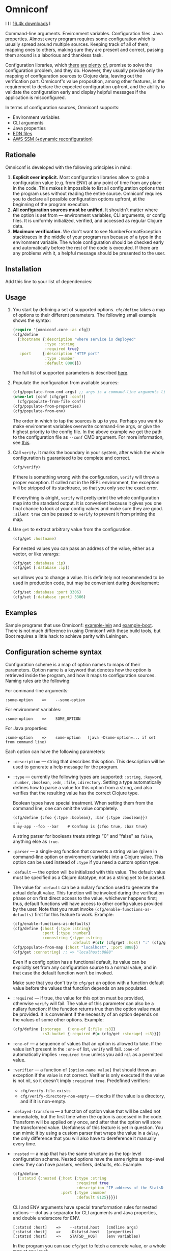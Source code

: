 * Omniconf

  I [[CHANGELOG.md][https://img.shields.io/badge/-changelog-blue.svg]] I [[https://circleci.com/gh/grammarly/omniconf][https://circleci.com/gh/grammarly/omniconf/tree/master.png]] I [[https://clojars.org/com.grammarly/omniconf][16.4k downloads]] I

  Command-line arguments. Environment variables. Configuration files. Java
  properties. Almost every program requires some configuration which is usually
  spread around multiple sources. Keeping track of all of them, mapping ones to
  others, making sure they are present and correct, passing them around is a
  laborious and thankless task.

  Configuration libraries, which [[https://github.com/weavejester/environ][there]] [[https://github.com/juxt/aero][are]] [[https://github.com/tolitius/cprop][plenty]] [[https://github.com/reborg/fluorine][of]], promise to solve the
  configuration problem, and they do. However, they usually provide only the
  mapping of configuration sources to Clojure data, leaving out the verification
  part. Omniconf's value proposition, among other features, is the requirement
  to declare the expected configuration upfront, and the ability to validate the
  configuration early and display helpful messages if the application is
  misconfigured.

  In terms of configuration sources, Omniconf supports:

  - Environment variables
  - CLI arguments
  - Java properties
  - [[#providing-configuration-as-files][EDN files]]
  - [[https://github.com/grammarly/omniconf#fetching-configuration-from-aws-systems-manager-ssm][AWS SSM (+dynamic reconfiguration)]]

** Rationale

   Omniconf is developed with the following principles in mind:

   1. *Explicit over implicit.* Most configuration libraries allow to grab a
      configuration value (e.g. from ENV) at any point of time from any place in
      the code. This makes it impossible to list all configuration options that
      the program uses without reading the entire source. Omniconf requires you
      to declare all possible configuration options upfront, at the beginning of
      the program execution.
   2. *All configuration sources must be unified.* It shouldn't matter where the
      option is set from --- environment variables, CLI arguments, or config
      files. It is uniformly initialized, verified, and accessed as regular
      Clojure data.
   3. *Maximum verification.* We don't want to see NumberFormatException
      stacktraces in the middle of your program run because of a typo in the
      environment variable. The whole configuration should be checked early and
      automatically before the rest of the code is executed. If there are any
      problems with it, a helpful message should be presented to the user.

** Installation

   Add this line to your list of dependencies:

   [[https://clojars.org/com.grammarly/omniconf][https://clojars.org/com.grammarly/omniconf/latest-version.svg]]

** Usage

   1. You start by defining a set of supported options. =cfg/define= takes a map
      of options to their different parameters. The following small example
      shows the syntax:

      #+BEGIN_SRC clojure
(require '[omniconf.core :as cfg])
(cfg/define
  {:hostname {:description "where service is deployed"
              :type :string
              :required true}
   :port     {:description "HTTP port"
              :type :number
              :default 8080}})
      #+END_SRC

     The full list of supported parameters is described [[https://github.com/grammarly/omniconf#configuration-scheme-syntax][here]].

   2. Populate the configuration from available sources:

      #+BEGIN_SRC clojure
      (cfg/populate-from-cmd args) ;; args is a command-line arguments list
      (when-let [conf (cfg/get :conf)]
        (cfg/populate-from-file conf))
      (cfg/populate-from-properties)
      (cfg/populate-from-env)
      #+END_SRC

      The order in which to tap the sources is up to you. Perhaps you want to
      make environment variables overwrite command-line args, or give the
      highest priority to the config file. In the above example we get the path
      to the configuration file as =--conf= CMD argument. For more information,
      see [[https://github.com/grammarly/omniconf#providing-configuration-as-files][this]].

   3. Call =verify=. It marks the boundary in your system, after which
      the whole configuration is guaranteed to be complete and correct.

      #+BEGIN_SRC clojure
      (cfg/verify)
      #+END_SRC

      If there is something wrong with the configuration, =verify= will throw a
      proper exception. If called not in the REPL environment, the exception
      will be stripped of its stacktrace, so that you only see the exact error.

      If everything is alright, =verify= will pretty-print the whole
      configuration map into the standard output. It is convenient because it
      gives you one final chance to look at your config values and make sure
      they are good. =:silent true= can be passed to =verify= to prevent it from
      printing the map.

   4. Use =get= to extract arbitrary value from the configuration.

      #+BEGIN_SRC clojure
      (cfg/get :hostname)
      #+END_SRC

      For nested values you can pass an address of the value, either as a vector, or
      like varargs:

      #+BEGIN_SRC clojure
      (cfg/get :database :ip)
      (cfg/get [:database :ip])
      #+END_SRC

      =set= allows you to change a value. It is definitely not recommended to
      be used in production code, but may be convenient during development:

      #+BEGIN_SRC clojure
      (cfg/set :database :port 3306)
      (cfg/set [:database :port] 3306)
      #+END_SRC

** Examples

   Sample programs that use Omniconf: [[./example-lein][example-lein]] and [[./example-boot][example-boot]]. There is
   not much difference in using Omniconf with these build tools, but Boot
   requires a little hack to achieve parity with Leiningen.

** Configuration scheme syntax

   Configuration scheme is a map of option names to maps of their parameters.
   Option name is a keyword that denotes how the option is retrieved inside
   the program, and how it maps to configuration sources. Naming rules are the
   following:

   For command-line arguments:

   : :some-option    =>    --some-option

   For environment variables:

   : :some-option    =>    SOME_OPTION

   For Java properties:

   : :some-option    =>    some-option   (java -Dsome-option=... if set from command line)

   Each option can have the following parameters:

   - =:description= --- string that describes this option. This description
     will be used to generate a help message for the program.

   - =:type= --- currently the following types are supported: =:string=,
     =:keyword=, =:number=, =:boolean=, =:edn=, =:file=, =:directory=. Setting a
     type automatically defines how to parse a value for this option from a
     string, and also verifies that the resulting value has the correct Clojure
     type.

     Boolean types have special treatment. When setting them from the command
     line, one can omit the value completely.

     : (cfg/define {:foo {:type :boolean}, :bar {:type :boolean}})
     : ...
     : $ my-app --foo --bar    # Confmap is {:foo true, :baz true}

     A string parser for booleans treats strings "0" and "false" as =false=,
     anything else as =true=.

   - =:parser= --- a single-arg function that converts a string value (given in
     command-line option or environment variable) into a Clojure value. This
     option can be used instead of =:type= if you need a custom option type.

   - =:default= --- the option will be initialized with this value. The default
     value must be specified as a Clojure datatype, not as a string yet to be
     parsed.

     The value for =:default= can be a nullary function used to generate the
     actual default value. This function will be invoked during the verification
     phase or on first direct access to the value, whichever happens first;
     thus, default functions will have access to other config values provided by
     the user. Note that you must invoke =(cfg/enable-functions-as-defaults)=
     first for this feature to work. Example:

     #+BEGIN_SRC clojure
     (cfg/enable-functions-as-defaults)
     (cfg/define {:host {:type :string}
                  :port {:type :number}
                  :connstring {:type :string
                               :default #(str (cfg/get :host) ":" (cfg/get :port))}})
     (cfg/populate-from-map {:host "localhost", :port 8888})
     (cfg/get :connstring) ;; => "localhost:8888"
     #+END_SRC

     Even if a config option has a functional default, its value can be
     explicitly set from any configuration source to a normal value, and in that
     case the default function won't be invoked.

     Make sure that you don't try to =cfg/get= an option with a function default
     value before the values that function depends on are populated.

   - =:required= --- if true, the value for this option must be provided,
     otherwise =verify= will fail. The value of this parameter can also be a
     nullary function: if the function returns true then the option value must
     be provided. It is convenient if the necessity of an option depends on the
     values of some other options. Example:

     #+BEGIN_SRC clojure
     (cfg/define {:storage   {:one-of [:file :s3]}
                  :s3-bucket {:required #(= (cfg/get :storage) :s3)}})
     #+END_SRC

   - =:one-of= --- a sequence of values that an option is allowed to take. If
     the value isn't present in the =:one-of= list, =verify= will fail.
     =:one-of= automatically implies =:required true= unless you add =nil= as a
     permitted value.

   - =:verifier= --- a function of =[option-name value]= that should throw an
     exception if the value is not correct. Verifier is only executed if the
     value is not nil, so it doesn't imply =:required true=. Predefined
     verifiers:
     + =cfg/verify-file-exists=
     + =cfg/verify-directory-non-empty= --- checks if the value is a directory,
       and if it is non-empty.

   - =:delayed-transform= --- a function of option value that will be called not
     immediately, but the first time when the option is accessed in the code.
     Transform will be applied only once, and after that the option will store
     the transformed value. Usefulness of this feature is yet in question. You
     can mimic it by using a custom parser that wraps the value in a =delay=,
     the only difference that you will also have to dereference it manually
     every time.

   - =:nested= --- a map that has the same structure as the top-level
     configuration scheme. Nested options have the same rights as top-level
     ones: they can have parsers, verifiers, defaults, etc. Example:

     #+BEGIN_SRC clojure
(cfg/define
  {:statsd {:nested {:host {:type :string
                            :required true
                            :description "IP address of the StatsD server"}
                     :port {:type :number
                            :default 8125}}}})
     #+END_SRC

     CLI and ENV arguments have special transformation rules for nested options
     --- dot as a separator for CLI arguments and Java properties, and double
     underscore for ENV.

     : [:statsd :host]    =>    --statsd.host   (cmdline args)
     : [:statsd :host]    =>    -Dstatsd.host   (properties)
     : [:statsd :host]    =>    STATSD__HOST    (env variables)

     In the program you can use =cfg/get= to fetch a concrete value, or a whole
     map at any level:

     #+BEGIN_SRC clojure
     (cfg/get :statsd :port) ;=> 8125
     (cfg/get :statsd) ;=> {:host "127.0.0.1", :port 8125}
     #+END_SRC

   - =:secret= --- if true, the value of this option won't be printed out by
     =cfg/verify=. You will see =<SECRET>= instead. Useful for passwords, API
     keys, and such.

** Providing configuration as files

   Omniconf can use EDN files as a configuration source. A file must contain a
   map of options to their values, which will be merged into the config when
   =populate-from-file= is called. The values should already have the format the
   option requires (number, keyword); but you can also use strings so that
   parser will be called on them.

   You can hardcode the name of the file where to look for configuration (e.g.
   =config.edn= in the current directory). It is somewhat trickier to tell the
   name of the file dynamically. One of the solutions is to expect the
   configuration file to be provided in one of the command-line arguments. So
   you have to =populate-from-cmd= first, and then to populate from config file
   if it has been provided. However, this way the configuration file will have
   the priority over CLI arguments which is not always desirable. As a
   workaround, you can call =populate-from-cmd= again, but only if your CLI args
   are idempotent (i.e. they don't contain =^:concat=, see below).

   Optionally, =data-readers= may be provided when reading from a file which
   contain library specific reader macros. For example:

   #+BEGIN_SRC clojure
   (cfg/populate-from-cmd args) ;; args is a command-line arguments list
   (when-let [conf (cfg/get :conf)]
     (binding [cfg/*data-readers* {'ig/ref ig/ref 'ig/refset ig/refset}] ; e.g. reader macros used by integrant
       (cfg/populate-from-file conf)))
   #+END_SRC

** Fetching configuration from AWS Systems Manager (SSM)

   Since version 0.3, Omniconf supports [[https://aws.amazon.com/systems-manager/][Amazon SSM]], particularly its [[https://aws.amazon.com/systems-manager/features/][Parameter
   Store]], as a configuration source. SSM works well as a storage for secrets ---
   passwords, tokens, and other sensitive things that you don't want to check
   into the source control.

   To use SSM backend, you'll need to add an extra dependency:

   [[https://clojars.org/com.grammarly/omniconf.ssm][https://clojars.org/com.grammarly/omniconf.ssm/latest-version.svg]]

   The function =omniconf.core/populate-from-ssm= will be available now. It
   takes =path= as an argument which will be treated as root path to nested SSM
   parameters. For example:

   #+BEGIN_SRC clojure
(cfg/define
  {:db {:nested {:password {:type :string
                            :secret true}}}})

(cfg/populate-from-ssm "/prod/myapp/")
   #+END_SRC

   This will fetch =/prod/myapp/db/password= parameter from SSM and save it as
   =[:db :password]= in Omniconf.

   You can also specify explicit mapping between SSM and Omniconf like this:

   #+BEGIN_SRC clojure
(cfg/define
  {:db {:nested {:password {:type :string
                            :secret true}}}
   :github-token {:type :string
                  :secret true
                  :ssm-name "/myteam/github/oauth-token"}})

(cfg/populate-from-ssm "/prod/myapp/")
   #+END_SRC

   Parameters with an absolute =:ssm-name= parameter will ignore the =path=
   argument and will fetch the value directly by name. In case you still want
   to use =path= for some keys but the layout in SSM differs from one in
   Omniconf, you can use =./= as a prefix to signify that it is relative to the
   path:

   #+BEGIN_SRC clojure
(cfg/define
  {:db {:nested {:password {:type :string
                            :secret true
                            :ssm-name "./db-pass"}}}})

(cfg/populate-from-ssm "/prod/myapp/")
   #+END_SRC

   This will set =[:db :password]= parameter from =/prod/myapp/db-pass=.

*** Dynamic reconfiguration from SSM

    Unlike environment variables and command-line arguments, SSM Parameter Store
    values can change independently as your program is running. You might want
    to use this, so that you can change some configuration without restarting
    the program. There are plenty of usecases for this, like switching the
    upstream hostname on the fly, or gradually changing the rate of requests to
    an experimental server you are testing.

    To tap into this functionality, use =populate-from-ssm-continually= instead
    of =populate-from-ssm=. It accepts the same =path= argument, and an extra
    one --- interval in seconds between polling SSM. Polling is used because SSM
    doesn't expose an event-based API for this; but it's not too bad since you'd
    probably set the interval to 5-10 seconds, so the overhead of polling is not
    too big. Also, Omniconf would report setting only the values that actually
    have changed.

    #+BEGIN_SRC clojure
;; Poll values under /prod/myapp/ prefix (and all absolute :ssm-name values too) every 10 seconds.
(cfg/populate-from-ssm-continually "/prod/myapp/" 10)
    #+END_SRC

    Note that for now, the verification step is not re-run after fetching
    updated values from SSM, so it is possible to break =:verifier= invariants
    with this.

** Tips, tricks, and FAQ

*** Are there any drawbacks? What's the catch?

    There are a few. First of all, Omniconf is much more complex and intertwined
    than, say, Environ. This might put off some developers, although we suspect
    they are re-implementing half of Omniconf functionality on top of Environ
    anyway (like we did before).

    Omniconf configuration map is a global mutable singleton. It adds a bit of
    convenience that you don't have to drag the config map around, or require it
    in every namespace. However, there might be usecases where this approach
    does not fit.

    Omniconf is an application-level tool. You most likely don't want to make
    your library depend on it, forcing the library users to configure through
    Omniconf too.

*** Why are there no convenient Leiningen plugins/Boot tasks for Omniconf?

    In the end we distribute and deploy our applications as uberjars. As a
    standalone JAR our program doesn't have access to Leiningen or Boot. Hence,
    it is better not to offload anything to plugins to avoid spawning
    differences between development and production time.

*** CLI help command

    =:help= option gets a special treatment in Omniconf. It can have
    =:help-name= and =:help-description= parameters that will be used when
    printing the help message. If =populate-from-cmd= encounters =--help= on
    the arguments list, it prints the help message and quits.

*** Useful functions and macros

    =with-options= works as =let= for configuration values, i.e. it takes a binding
    list of symbols that should have the same names as options' keyword names.
    Only top-level options are supported, destructuring of nested values is not
    possible right now.

    #+BEGIN_SRC clojure
(cfg/with-options [username password]
  ;; Binds (cfg/get :username) to username, and (cfg/get :password) to password.
  ...)
    #+END_SRC

*** Special operations for EDN options

    Sometimes you don't want to completely overwrite an EDN value, but append to
    it. For this case two special operations, --- =^:concat= and =^:merge= ---
    can be attached to a map or a list when setting them from any source.
    Example:

    #+BEGIN_SRC clojure
    (cfg/define {:emails {:type :edn
                          :default ["admin1@corp.org" "admin2@corp.org"]}
                 :roles  {:type :edn
                          :default {"admin1@corp.org" :admin
                                    "admin2@corp.org" :admin}}})
    ...
    $ my-app --emails '^:concat ["user1@corp.org"]' --roles '^:merge {"user1@corp.org" :user}'
    #+END_SRC

*** Custom logging for Omniconf

    By default, Omniconf prints errors and final configuration map to standard
    output. If you want it to use a special logging solution, call
    =cfg/set-logging-fn= and provide a vararg function for Omniconf to use
    it instead of =println=. For example:

    #+BEGIN_SRC clojure
(require '[taoensso.timbre :as log])
(cfg/set-logging-fn (fn [& args] (log/info (str/join " " args))))
    #+END_SRC

** License

   © Copyright 2016-2020 Grammarly, Inc.

   Licensed under the Apache License, Version 2.0 (the "License"); you may not
   use this file except in compliance with the License. You may obtain a copy of
   the License at

   http://www.apache.org/licenses/LICENSE-2.0

   Unless required by applicable law or agreed to in writing, software
   distributed under the License is distributed on an "AS IS" BASIS, WITHOUT
   WARRANTIES OR CONDITIONS OF ANY KIND, either express or implied. See the
   License for the specific language governing permissions and limitations under
   the License.

